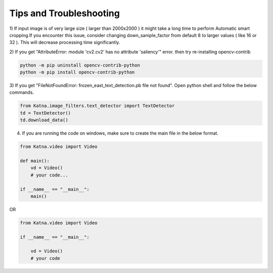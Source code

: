 Tips and Troubleshooting
------------------------

1) If input image is of very large size ( larger than 2000x2000 ) it might take a
long time to perform Automatic smart cropping.If you encounter this issue, consider changing down_sample_factor
from default 8 to larger values ( like 16 or 32 ). This will decrease processing time 
significantly. 

2) If you get "AttributeError: module 'cv2.cv2' has no attribute 'saliency'" error. then try  
re-installing opencv-contrib

.. code-block:: shell

    python -m pip uninstall opencv-contrib-python 
    python -m pip install opencv-contrib-python

3) If you get "FileNotFoundError: frozen_east_text_detection.pb file not found". Open python shell 
and follow the below commands.

.. code-block:: python

    from Katna.image_filters.text_detector import TextDetector
    td = TextDetector()
    td.download_data()

4) If you are running the code on windows, make sure to create the main file in the below format.

.. code-block:: python

    from Katna.video import Video

    def main():
        vd = Video()
        # your code...

    if __name__ == "__main__":
        main()

OR

.. code-block:: python

    from Katna.video import Video

    if __name__ == "__main__":
    
        vd = Video()
        # your code
    
   